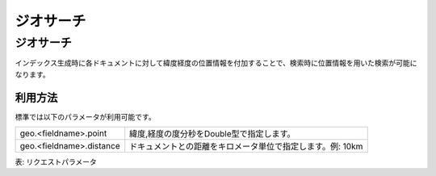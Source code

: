 ==========
ジオサーチ
==========

ジオサーチ
==========

インデックス生成時に各ドキュメントに対して緯度経度の位置情報を付加することで、検索時に位置情報を用いた検索が可能になります。

利用方法
--------

標準では以下のパラメータが利用可能です。

.. list-table::

   * - geo.<fieldname>.point
     - 緯度,経度の度分秒をDouble型で指定します。
   * - geo.<fieldname>.distance
     - ドキュメントとの距離をキロメータ単位で指定します。例: 10km

表: リクエストパラメータ


